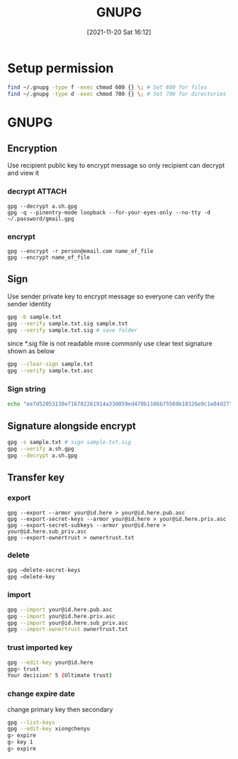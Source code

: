 :PROPERTIES:
:ID:       a63d52fa-8d80-478a-9c96-d2bcf66fefca
:END:
#+title: GNUPG
#+date: [2021-11-20 Sat 16:12]



* Setup permission
#+begin_src sh
find ~/.gnupg -type f -exec chmod 600 {} \; # Set 600 for files
find ~/.gnupg -type d -exec chmod 700 {} \; # Set 700 for directories
#+end_src
* GNUPG
** Encryption
Use recipient public key to encrypt message so only recipient can decrypt and view it
[[attachment:_20211121_110136screenshot.png]]
*** decrypt :ATTACH:
#+BEGIN_SRC shell
gpg --decrypt a.sh.gpg
gpg -q --pinentry-mode loopback --for-your-eyes-only --no-tty -d ~/.password/gmail.gpg
#+END_SRC

#+RESULTS:

*** encrypt
#+BEGIN_SRC shell
gpg --encrypt -r person@email.com name_of_file
gpg --encrypt name_of_file
#+END_SRC
** Sign
Use sender private key to encrypt message so everyone can verify the sender identity
[[attachment:_20211121_110201screenshot.png]]

#+begin_src sh
gpg -b sample.txt
gpg --verify sample.txt.sig sample.txt
gpg --verify sample.txt.sig # save folder
#+end_src

since *.sig file is not readable more commonly use clear text signature shown as below

#+begin_src sh
gpg --clear-sign sample.txt
gpg --verify sample.txt.asc
#+end_src
*** Sign string
#+begin_src sh
echo "ee7d52053138e716702261914a330059ed470b1106b75569b18326e9c1e04d27" | gpg -a --default-key 5AF7AFBF695E8A5D --detach-sig
#+end_src

** Signature alongside encrypt

#+begin_src sh
gpg -s sample.txt # sign sample.txt.sig
gpg --verify a.sh.gpg
gpg --decrypt a.sh.gpg
#+end_src


** Transfer key
*** export
#+begin_src shell
gpg --export --armor your@id.here > your@id.here.pub.asc
gpg --export-secret-keys --armor your@id.here > your@id.here.priv.asc
gpg --export-secret-subkeys --armor your@id.here > your@id.here.sub_priv.asc
gpg --export-ownertrust > ownertrust.txt
#+end_src
*** delete
#+begin_src sh
gpg –delete-secret-keys
gpg –delete-key
#+end_src
*** import
#+begin_src sh
gpg --import your@id.here.pub.asc
gpg --import your@id.here.priv.asc
gpg --import your@id.here.sub_priv.asc
gpg --import-ownertrust ownertrust.txt
#+end_src
*** trust imported key
#+begin_src sh
gpg --edit-key your@id.here
gpg> trust
Your decision? 5 (Ultimate trust)
#+end_src
*** change expire date
change primary key then secondary
#+begin_src sh
gpg --list-keys
gpg --edit-key xiongchenyu
g> expire
g> key 1
g> expire
#+end_src
